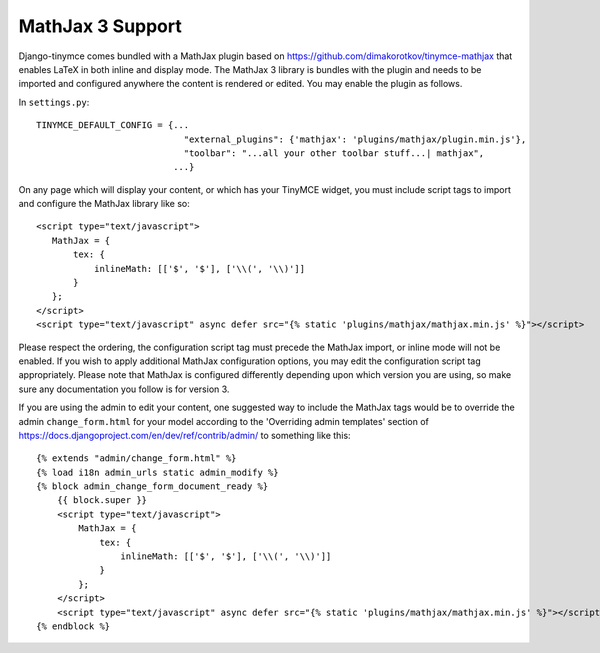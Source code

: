 MathJax 3 Support
===============

Django-tinymce comes bundled with a MathJax plugin based on https://github.com/dimakorotkov/tinymce-mathjax
that enables LaTeX in both inline and display mode. The MathJax 3 library is bundles with the plugin and needs
to be imported and configured anywhere the content is rendered or edited. You may enable the plugin as follows.

In ``settings.py``::

    TINYMCE_DEFAULT_CONFIG = {...
                                "external_plugins": {'mathjax': 'plugins/mathjax/plugin.min.js'},
                                "toolbar": "...all your other toolbar stuff...| mathjax",
                              ...}

On any page which will display your content, or which has your TinyMCE widget, you must include script tags to import
and configure the MathJax library like so::

     <script type="text/javascript">
        MathJax = {
            tex: {
                inlineMath: [['$', '$'], ['\\(', '\\)']]
            }
        };
     </script>
     <script type="text/javascript" async defer src="{% static 'plugins/mathjax/mathjax.min.js' %}"></script>

Please respect the ordering, the configuration script tag must precede the MathJax import, or inline mode will not
be enabled. If you wish to apply additional MathJax configuration options, you may edit the configuration script tag
appropriately. Please note that MathJax is configured differently depending upon which version you are using, so make
sure any documentation you follow is for version 3.

If you are using the admin to edit your content, one suggested way to include the MathJax tags would be to override
the admin ``change_form.html`` for your model according to the 'Overriding admin templates' section of
https://docs.djangoproject.com/en/dev/ref/contrib/admin/ to something like this::

    {% extends "admin/change_form.html" %}
    {% load i18n admin_urls static admin_modify %}
    {% block admin_change_form_document_ready %}
        {{ block.super }}
        <script type="text/javascript">
            MathJax = {
                tex: {
                    inlineMath: [['$', '$'], ['\\(', '\\)']]
                }
            };
        </script>
        <script type="text/javascript" async defer src="{% static 'plugins/mathjax/mathjax.min.js' %}"></script>
    {% endblock %}

